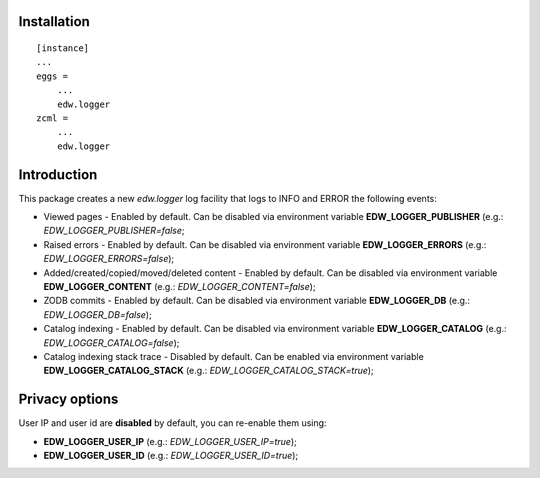 Installation
============

::

    [instance]
    ...
    eggs =
        ...
        edw.logger
    zcml =
        ...
        edw.logger


Introduction
============

This package creates a new `edw.logger` log facility that logs to
INFO and ERROR the following events:

* Viewed pages - Enabled by default. Can be disabled via environment variable **EDW_LOGGER_PUBLISHER** (e.g.: *EDW_LOGGER_PUBLISHER=false*;
* Raised errors - Enabled by default. Can be disabled via environment variable **EDW_LOGGER_ERRORS** (e.g.: *EDW_LOGGER_ERRORS=false*);
* Added/created/copied/moved/deleted content - Enabled by default. Can be disabled via environment variable **EDW_LOGGER_CONTENT** (e.g.: *EDW_LOGGER_CONTENT=false*);
* ZODB commits - Enabled by default. Can be disabled via environment variable **EDW_LOGGER_DB** (e.g.: *EDW_LOGGER_DB=false*);
* Catalog indexing - Enabled by default. Can be disabled via environment variable **EDW_LOGGER_CATALOG** (e.g.: *EDW_LOGGER_CATALOG=false*);
* Catalog indexing stack trace - Disabled by default. Can be enabled via environment variable **EDW_LOGGER_CATALOG_STACK** (e.g.: *EDW_LOGGER_CATALOG_STACK=true*);


Privacy options
===============

User IP and user id are **disabled** by default, you can re-enable them using:

* **EDW_LOGGER_USER_IP** (e.g.: *EDW_LOGGER_USER_IP=true*);
* **EDW_LOGGER_USER_ID** (e.g.: *EDW_LOGGER_USER_ID=true*);

